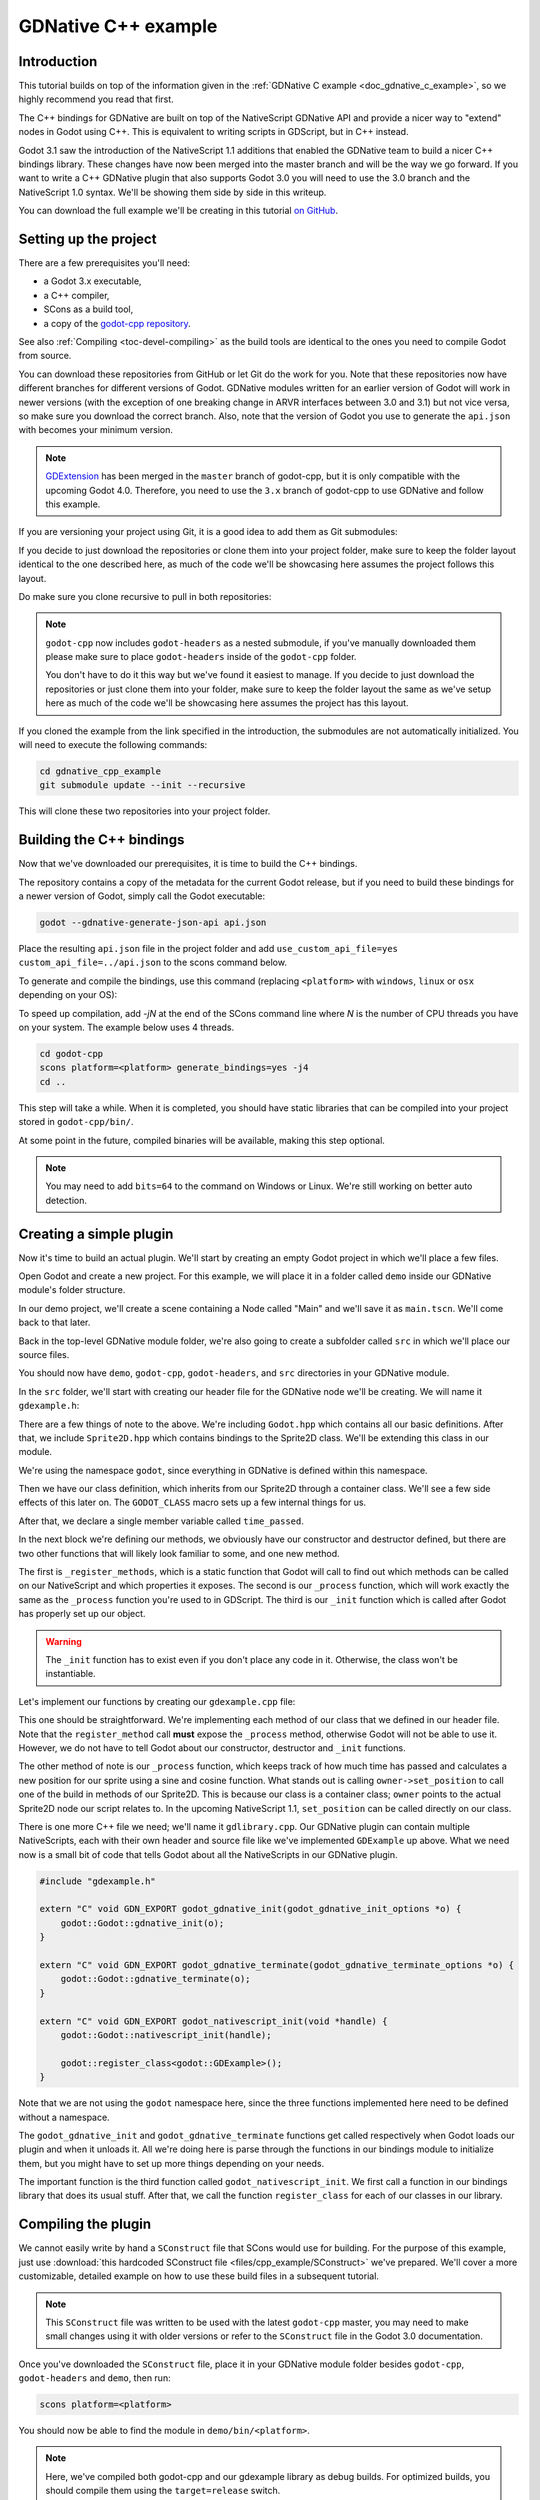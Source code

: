 .. _doc_gdnative_cpp_example:

GDNative C++ example
====================

Introduction
------------

This tutorial builds on top of the information given in the
:ref:`GDNative C example <doc_gdnative_c_example>`, so we highly recommend you
read that first.

The C++ bindings for GDNative are built on top of the NativeScript GDNative API
and provide a nicer way to "extend" nodes in Godot using C++. This is equivalent
to writing scripts in GDScript, but in C++ instead.

Godot 3.1 saw the introduction of the NativeScript 1.1 additions that enabled
the GDNative team to build a nicer C++ bindings library. These changes have now
been merged into the master branch and will be the way we go forward. If you
want to write a C++ GDNative plugin that also supports Godot 3.0 you will need
to use the 3.0 branch and the NativeScript 1.0 syntax. We'll be showing them
side by side in this writeup.

You can download the full example we'll be creating in this tutorial `on
GitHub <https://github.com/BastiaanOlij/gdnative_cpp_example>`__.

Setting up the project
----------------------

There are a few prerequisites you'll need:

- a Godot 3.x executable,
- a C++ compiler,
- SCons as a build tool,
- a copy of the `godot-cpp
  repository <https://github.com/godotengine/godot-cpp>`__.

See also :ref:`Compiling <toc-devel-compiling>` as the build tools are identical
to the ones you need to compile Godot from source.

You can download these repositories from GitHub or let Git do the work for you.
Note that these repositories now have different branches for different versions
of Godot. GDNative modules written for an earlier version of Godot will work in
newer versions (with the exception of one breaking change in ARVR interfaces
between 3.0 and 3.1) but not vice versa, so make sure you download the correct
branch. Also, note that the version of Godot you use to generate the ``api.json``
with becomes your minimum version.

.. note::

    `GDExtension <https://godotengine.org/article/introducing-gd-extensions>`__ has been merged in the ``master`` branch of godot-cpp,
    but it is only compatible with the upcoming Godot 4.0.
    Therefore, you need to use the ``3.x`` branch of godot-cpp to use GDNative
    and follow this example.

If you are versioning your project using Git, it is a good idea to add them as
Git submodules:

.. tabs::
 .. code-tab:: none Godot

    mkdir gdnative_cpp_example
    cd gdnative_cpp_example
    git init
    git submodule add -b 3.x https://github.com/godotengine/godot-cpp
    cd godot-cpp
    git submodule update --init

 .. code-tab:: none Godot 3.0

    mkdir gdnative_cpp_example
    cd gdnative_cpp_example
    git init
    git submodule add -b 3.0 https://github.com/godotengine/godot-cpp
    cd godot-cpp
    git submodule update --init

If you decide to just download the repositories or clone them into your project
folder, make sure to keep the folder layout identical to the one described here,
as much of the code we'll be showcasing here assumes the project follows this
layout.

Do make sure you clone recursive to pull in both repositories:

.. tabs::
 .. code-tab:: none Godot

    mkdir gdnative_cpp_example
    cd gdnative_cpp_example
    git clone --recursive -b 3.x https://github.com/godotengine/godot-cpp

 .. code-tab:: none Godot 3.0

    mkdir gdnative_cpp_example
    cd gdnative_cpp_example
    git clone --recursive -b 3.0 https://github.com/godotengine/godot-cpp

.. note::

    ``godot-cpp`` now includes ``godot-headers`` as a nested submodule, if you've
    manually downloaded them please make sure to place ``godot-headers`` inside
    of the ``godot-cpp`` folder.

    You don't have to do it this way but we've found it easiest to manage. If you
    decide to just download the repositories or just clone them into your folder,
    make sure to keep the folder layout the same as we've setup here as much of
    the code we'll be showcasing here assumes the project has this layout.

If you cloned the example from the link specified in the introduction, the
submodules are not automatically initialized. You will need to execute the
following commands:

.. code-block:: none

    cd gdnative_cpp_example
    git submodule update --init --recursive

This will clone these two repositories into your project folder.

Building the C++ bindings
-------------------------

Now that we've downloaded our prerequisites, it is time to build the C++
bindings.

The repository contains a copy of the metadata for the current Godot release,
but if you need to build these bindings for a newer version of Godot, simply
call the Godot executable:

.. code-block:: none

    godot --gdnative-generate-json-api api.json

Place the resulting ``api.json`` file in the project folder and add
``use_custom_api_file=yes custom_api_file=../api.json`` to the scons command
below.

To generate and compile the bindings, use this command (replacing ``<platform>``
with ``windows``, ``linux`` or ``osx`` depending on your OS):

To speed up compilation, add `-jN` at the end of the SCons command line where `N` is the number of CPU threads you have on your system. The example below uses 4 threads.

.. code-block:: none

    cd godot-cpp
    scons platform=<platform> generate_bindings=yes -j4
    cd ..

This step will take a while. When it is completed, you should have static
libraries that can be compiled into your project stored in ``godot-cpp/bin/``.

At some point in the future, compiled binaries will be available, making this
step optional.

.. note::

    You may need to add ``bits=64`` to the command on Windows or Linux. We're
    still working on better auto detection.

Creating a simple plugin
------------------------

Now it's time to build an actual plugin. We'll start by creating an empty Godot
project in which we'll place a few files.

Open Godot and create a new project. For this example, we will place it in a
folder called ``demo`` inside our GDNative module's folder structure.

In our demo project, we'll create a scene containing a Node called "Main" and
we'll save it as ``main.tscn``. We'll come back to that later.

Back in the top-level GDNative module folder, we're also going to create a
subfolder called ``src`` in which we'll place our source files.

You should now have ``demo``, ``godot-cpp``, ``godot-headers``, and ``src``
directories in your GDNative module.

In the ``src`` folder, we'll start with creating our header file for the
GDNative node we'll be creating. We will name it ``gdexample.h``:

.. tabs::
 .. code-tab:: C++ NativeScript 1.1

    #ifndef GDEXAMPLE_H
    #define GDEXAMPLE_H

    #include <Godot.hpp>
    #include <Sprite2D.hpp>

    namespace godot {

    class GDExample : public Sprite2D {
        GODOT_CLASS(GDExample, Sprite2D)

    private:
        float time_passed;

    public:
        static void _register_methods();

        GDExample();
        ~GDExample();

        void _init(); // our initializer called by Godot

        void _process(float delta);
    };

    }

    #endif

 .. code-tab:: C++ NativeScript 1.0

    #ifndef GDEXAMPLE_H
    #define GDEXAMPLE_H

    #include <Godot.hpp>
    #include <Sprite2D.hpp>

    namespace godot {

    class GDExample : public godot::GodotScript<Sprite2D> {
        GODOT_CLASS(GDExample)

    private:
        float time_passed;

    public:
        static void _register_methods();

        GDExample();
        ~GDExample();

        void _process(float delta);
    };

    }

    #endif

There are a few things of note to the above. We're including ``Godot.hpp`` which
contains all our basic definitions. After that, we include ``Sprite2D.hpp`` which
contains bindings to the Sprite2D class. We'll be extending this class in our
module.

We're using the namespace ``godot``, since everything in GDNative is defined
within this namespace.

Then we have our class definition, which inherits from our Sprite2D through a
container class. We'll see a few side effects of this later on. The
``GODOT_CLASS`` macro sets up a few internal things for us.

After that, we declare a single member variable called ``time_passed``.

In the next block we're defining our methods, we obviously have our constructor
and destructor defined, but there are two other functions that will likely look
familiar to some, and one new method.

The first is ``_register_methods``, which is a static function that Godot will
call to find out which methods can be called on our NativeScript and which
properties it exposes. The second is our ``_process`` function, which will work
exactly the same as the ``_process`` function you're used to in GDScript. The
third is our ``_init`` function which is called after Godot has properly set up
our object.

.. warning::

    The ``_init`` function has to exist even if you don't place any code in it.
    Otherwise, the class won't be instantiable.

Let's implement our functions by creating our ``gdexample.cpp`` file:

.. tabs::
 .. code-tab:: C++ NativeScript 1.1

    #include "gdexample.h"

    using namespace godot;

    void GDExample::_register_methods() {
        register_method("_process", &GDExample::_process);
    }

    GDExample::GDExample() {
    }

    GDExample::~GDExample() {
        // add your cleanup here
    }

    void GDExample::_init() {
        // initialize any variables here
        time_passed = 0.0;
    }

    void GDExample::_process(float delta) {
        time_passed += delta;

        Vector2 new_position = Vector2(10.0 + (10.0 * sin(time_passed * 2.0)), 10.0 + (10.0 * cos(time_passed * 1.5)));

        set_position(new_position);
    }

 .. code-tab:: C++ NativeScript 1.0

    #include "gdexample.h"

    using namespace godot;

    void GDExample::_register_methods() {
        register_method((char *)"_process", &GDExample::_process);
    }

    GDExample::GDExample() {
        // Initialize any variables here
        time_passed = 0.0;
    }

    GDExample::~GDExample() {
        // Add your cleanup procedure here
    }

    void GDExample::_process(float delta) {
        time_passed += delta;

        Vector2 new_position = Vector2(10.0 + (10.0 * sin(time_passed * 2.0)), 10.0 + (10.0 * cos(time_passed * 1.5)));

        owner->set_position(new_position);
    }

This one should be straightforward. We're implementing each method of our class
that we defined in our header file. Note that the ``register_method`` call
**must** expose the ``_process`` method, otherwise Godot will not be able to use
it. However, we do not have to tell Godot about our constructor, destructor and
``_init`` functions.

The other method of note is our ``_process`` function, which keeps track
of how much time has passed and calculates a new position for our sprite using a
sine and cosine function. What stands out is calling
``owner->set_position`` to call one of the build in methods of our Sprite2D. This
is because our class is a container class; ``owner`` points to the actual Sprite2D
node our script relates to. In the upcoming NativeScript 1.1, ``set_position``
can be called directly on our class.

There is one more C++ file we need; we'll name it ``gdlibrary.cpp``. Our
GDNative plugin can contain multiple NativeScripts, each with their own header
and source file like we've implemented ``GDExample`` up above. What we need now
is a small bit of code that tells Godot about all the NativeScripts in our
GDNative plugin.

.. code-block:: C++

    #include "gdexample.h"

    extern "C" void GDN_EXPORT godot_gdnative_init(godot_gdnative_init_options *o) {
        godot::Godot::gdnative_init(o);
    }

    extern "C" void GDN_EXPORT godot_gdnative_terminate(godot_gdnative_terminate_options *o) {
        godot::Godot::gdnative_terminate(o);
    }

    extern "C" void GDN_EXPORT godot_nativescript_init(void *handle) {
        godot::Godot::nativescript_init(handle);

        godot::register_class<godot::GDExample>();
    }

Note that we are not using the ``godot`` namespace here, since the three
functions implemented here need to be defined without a namespace.

The ``godot_gdnative_init`` and ``godot_gdnative_terminate`` functions get
called respectively when Godot loads our plugin and when it unloads it. All
we're doing here is parse through the functions in our bindings module to
initialize them, but you might have to set up more things depending on your
needs.

The important function is the third function called ``godot_nativescript_init``.
We first call a function in our bindings library that does its usual stuff.
After that, we call the function ``register_class`` for each of our classes in
our library.

Compiling the plugin
--------------------

We cannot easily write by hand a ``SConstruct`` file that SCons would use for
building. For the purpose of this example, just use
:download:`this hardcoded SConstruct file <files/cpp_example/SConstruct>` we've
prepared. We'll cover a more customizable, detailed example on how to use these
build files in a subsequent tutorial.

.. note::

    This ``SConstruct`` file was written to be used with the latest ``godot-cpp``
    master, you may need to make small changes using it with older versions or
    refer to the ``SConstruct`` file in the Godot 3.0 documentation.

Once you've downloaded the ``SConstruct`` file, place it in your GDNative module
folder besides ``godot-cpp``, ``godot-headers`` and ``demo``, then run:

.. code-block:: none

    scons platform=<platform>

You should now be able to find the module in ``demo/bin/<platform>``.

.. note::

    Here, we've compiled both godot-cpp and our gdexample library as debug
    builds. For optimized builds, you should compile them using the
    ``target=release`` switch.

Using the GDNative module
-------------------------

Before we jump back into Godot, we need to create two more files in
``demo/bin/``. Both can be created using the Godot editor, but it may be faster
to create them directly.

The first one is a file that lets Godot know what dynamic libraries should be
loaded for each platform and is called ``gdexample.gdnlib``.

.. code-block:: none

    [general]

    singleton=false
    load_once=true
    symbol_prefix="godot_"
    reloadable=false

    [entry]

    Linux.64="res://bin/linux/libgdexample.so"
    Windows.64="res://bin/win64/libgdexample.dll"
    OSX.64="res://bin/osx/libgdexample.dylib"

    [dependencies]

    Linux.64=[]
    Windows.64=[]
    OSX.64=[]

This file contains a ``general`` section that controls how the module is loaded.
It also contains a prefix section which should be left on ``godot_`` for now. If
you change this, you'll need to rename various functions that are used as entry
points. This was added for the iPhone platform because it doesn't allow dynamic
libraries to be deployed, yet GDNative modules are linked statically.

The ``entry`` section is the important bit: it tells Godot the location of the
dynamic library in the project's filesystem for each supported platform. It will
also result in *just* that file being exported when you export the project,
which means the data pack won't contain libraries that are incompatible with the
target platform.

Finally, the ``dependencies`` section allows you to name additional dynamic
libraries that should be included as well. This is important when your GDNative
plugin implements someone else's library and requires you to supply a
third-party dynamic library with your project.

If you double click on the ``gdexample.gdnlib`` file within Godot, you'll see
there are far more options to set:

.. image:: img/gdnative_library.png

The second file we need to create is a file used by each NativeScript we've
added to our plugin. We'll name it ``gdexample.gdns`` for our gdexample
NativeScript.

.. code-block:: none

    [gd_resource type="NativeScript" load_steps=2 format=2]

    [ext_resource path="res://bin/gdexample.gdnlib" type="GDNativeLibrary" id=1]

    [resource]

    resource_name = "gdexample"
    class_name = "GDExample"
    library = ExtResource( 1 )

This is a standard Godot resource; you could just create it directly in your
scene, but saving it to a file makes it much easier to reuse it in other places.
This resource points to our gdnlib file, so that Godot can know which dynamic
library contains our NativeScript. It also defines the ``class_name`` which
identifies the NativeScript in our plugin we want to use.

Time to jump back into Godot. We load up the main scene we created way back in
the beginning and now add a Sprite2D to our scene:

.. image:: img/gdnative_cpp_nodes.png

We're going to assign the Godot logo to this sprite as our texture, disable the
``centered`` property and drag our ``gdexample.gdns`` file onto the ``script``
property of the sprite:

.. image:: img/gdnative_cpp_sprite.png

We're finally ready to run the project:

.. image:: img/gdnative_cpp_animated.gif

Adding properties
-----------------

GDScript allows you to add properties to your script using the ``export``
keyword. In GDNative you have to register the properties and there are two ways
of doing this. You can either bind directly to a member or use a setter and
getter function.

.. note::

    There is a third option, just like in GDScript you can directly implement the
    ``_get_property_list``, ``_get`` and ``_set`` methods of an object but that
    goes far beyond the scope of this tutorial.

We'll examine both starting with the direct bind. Lets add a property that
allows us to control the amplitude of our wave.

In our ``gdexample.h`` file we simply need to add a member variable like so:

.. code-block:: C++

    ...
    private:
        float time_passed;
        float amplitude;
    ...

In our ``gdexample.cpp`` file we need to make a number of changes, we will only
show the methods we end up changing, don't remove the lines we're omitting:

.. tabs::
 .. code-tab:: C++ NativeScript 1.1

    void GDExample::_register_methods() {
        register_method("_process", &GDExample::_process);
        register_property<GDExample, float>("amplitude", &GDExample::amplitude, 10.0);
    }

    void GDExample::_init() {
        // initialize any variables here
        time_passed = 0.0;
        amplitude = 10.0;
    }

    void GDExample::_process(float delta) {
        time_passed += delta;

        Vector2 new_position = Vector2(
            amplitude + (amplitude * sin(time_passed * 2.0)),
            amplitude + (amplitude * cos(time_passed * 1.5))
        );

        set_position(new_position);
    }

 .. code-tab:: C++ NativeScript 1.0

    void GDExample::_register_methods() {
        register_method((char *)"_process", &GDExample::_process);
        register_property<GDExample, float>("amplitude", &GDExample::amplitude, 10.0);
    }

    GDExample::GDExample() {
        // initialize any variables here
        time_passed = 0.0;
        amplitude = 10.0;
    }

    void GDExample::_process(float delta) {
        time_passed += delta;

        Vector2 new_position = Vector2(
            amplitude + (amplitude * sin(time_passed * 2.0)),
            amplitude + (amplitude * cos(time_passed * 1.5))
        );

        owner->set_position(new_position);
    }

Once you compile the module with these changes in place you will see that a
property has been added to our interface. You can now change this property and
when you run your project, you will see that our Godot icon travels along a
larger figure.

.. note::

    The ``reloadable`` property in the ``gdexample.gdnlib`` file must be set to
    ``true`` for the Godot editor to automatically pick up the newly added
    property.

    However, this setting should be used with care especially when tool classes
    are used, as the editor might hold objects then that have script instances
    attached to them that are managed by a GDNative library.

Lets do the same but for the speed of our animation and use a setter and getter
function. Our ``gdexample.h`` header file again only needs a few more lines of
code:

.. code-block:: C++

    ...
        float amplitude;
        float speed;
    ...
        void _process(float delta);
        void set_speed(float p_speed);
        float get_speed();
    ...

This requires a few more changes to our ``gdexample.cpp`` file, again we're only
showing the methods that have changed so don't remove anything we're omitting:

.. tabs::
 .. code-tab:: C++ NativeScript 1.1

    void GDExample::_register_methods() {
        register_method("_process", &GDExample::_process);
        register_property<GDExample, float>("amplitude", &GDExample::amplitude, 10.0);
        register_property<GDExample, float>("speed", &GDExample::set_speed, &GDExample::get_speed, 1.0);
    }

    void GDExample::_init() {
        // initialize any variables here
        time_passed = 0.0;
        amplitude = 10.0;
        speed = 1.0;
    }

    void GDExample::_process(float delta) {
        time_passed += speed * delta;

        Vector2 new_position = Vector2(
            amplitude + (amplitude * sin(time_passed * 2.0)),
            amplitude + (amplitude * cos(time_passed * 1.5))
        );

        set_position(new_position);
    }

    void GDExample::set_speed(float p_speed) {
        speed = p_speed;
    }

    float GDExample::get_speed() {
        return speed;
    }

 .. code-tab:: C++ NativeScript 1.0

    void GDExample::_register_methods() {
        register_method((char *)"_process", &GDExample::_process);
        register_property<GDExample, float>("amplitude", &GDExample::amplitude, 10.0);
        register_property<GDExample, float>("speed", &GDExample::set_speed, &GDExample::get_speed, 1.0);
    }

    GDExample::GDExample() {
        // initialize any variables here
        time_passed = 0.0;
        amplitude = 10.0;
        speed = 1.0;
    }

    void GDExample::_process(float delta) {
        time_passed += speed * delta;

        Vector2 new_position = Vector2(
            amplitude + (amplitude * sin(time_passed * 2.0)),
            amplitude + (amplitude * cos(time_passed * 1.5))
        );

        owner->set_position(new_position);
    }

    void GDExample::set_speed(float p_speed) {
        speed = p_speed;
    }

    float GDExample::get_speed() {
        return speed;
    }

Now when the project is compiled we'll see another property called speed.
Changing its value will make the animation go faster or slower.

For this example there is no obvious advantage of using a setter and getter.
A good reason for a setter would be if you wanted to react on the variable being changed, but in
many cases binding the variable is enough.

Getters and setters become far more useful in more complex scenarios where you
need to make additional choices based on the state of your object.

.. note::

    For simplicity we've left out the optional parameters in the
    register_property<class, type> method call. These parameters are
    ``rpc_mode``, ``usage``, ``hint`` and ``hint_string``. These can be used to
    further configure how properties are displayed and set on the Godot side.

    Modern C++ compilers are able to infer the class and variable type and allow
    you to omit the ``<GDExample, float>`` part of our ``register_property``
    method. We've had mixed experiences with this however.

Signals
-------

Last but not least, signals fully work in GDNative as well. Having your module
react to a signal given out by another object requires you to call ``connect``
on that object. We can't think of a good example for our wobbling Godot icon, we
would need to showcase a far more complete example.

This however is the required syntax:

.. tabs::
 .. code-tab:: C++ NativeScript 1.1

    some_other_node->connect("the_signal", this, "my_method");

 .. code-tab:: C++ NativeScript 1.0

    some_other_node->connect("the_signal", owner, "my_method");

Note that you can only call ``my_method`` if you've previously registered it in
your ``_register_methods`` method.

Having your object sending out signals is far more common. For our wobbling
Godot icon we'll do something silly just to show how it works. We're going to
emit a signal every time a second has passed and pass the new location along.

In our ``gdexample.h`` header file we just need to define a new member
``time_emit``:

.. code-block:: C++

    ...
        float time_passed;
        float time_emit;
        float amplitude;
    ...

The changes in ``gdexample.cpp`` are a bit more elaborate this time. First
you'll need to set ``time_emit = 0.0;`` in either our ``_init`` method or in our
constructor. But the other two needed changes we'll look at one by one.

In our ``_register_methods`` method we need to declare our signal and we do this
as follows:

.. tabs::
 .. code-tab:: C++ NativeScript 1.1

    void GDExample::_register_methods() {
        register_method("_process", &GDExample::_process);
        register_property<GDExample, float>("amplitude", &GDExample::amplitude, 10.0);
        register_property<GDExample, float>("speed", &GDExample::set_speed, &GDExample::get_speed, 1.0);

        register_signal<GDExample>((char *)"position_changed", "node", GODOT_VARIANT_TYPE_OBJECT, "new_pos", GODOT_VARIANT_TYPE_VECTOR2);
    }

 .. code-tab:: C++ NativeScript 1.0

    void GDExample::_register_methods() {
        register_method((char *)"_process", &GDExample::_process);
        register_property<GDExample, float>("amplitude", &GDExample::amplitude, 10.0);
        register_property<GDExample, float>("speed", &GDExample::set_speed, &GDExample::get_speed, 1.0);

        Dictionary args;
        args[Variant("node")] = Variant(Variant::OBJECT);
        args[Variant("new_pos")] = Variant(Variant::VECTOR2);
        register_signal<GDExample>((char *)"position_changed", args);
    }

Here we see a nice improvement in the latest version of godot-cpp where our
``register_signal`` method can be a single call first taking the signals name,
then having pairs of values specifying the parameter name and type of each
parameter we'll send along with this signal.

For NativeScript 1.0 we first build a dictionary in which we tell Godot about
the types of arguments we will pass to our signal, and then register it.

Next we'll need to change our ``_process`` method:

.. tabs::
 .. code-tab:: C++ NativeScript 1.1

    void GDExample::_process(float delta) {
        time_passed += speed * delta;

        Vector2 new_position = Vector2(
            amplitude + (amplitude * sin(time_passed * 2.0)),
            amplitude + (amplitude * cos(time_passed * 1.5))
        );

        set_position(new_position);

        time_emit += delta;
        if (time_emit > 1.0) {
            emit_signal("position_changed", this, new_position);

            time_emit = 0.0;
        }
    }

 .. code-tab:: C++ NativeScript 1.0

    void GDExample::_process(float delta) {
        time_passed += speed * delta;

        Vector2 new_position = Vector2(
            amplitude + (amplitude * sin(time_passed * 2.0)),
            amplitude + (amplitude * cos(time_passed * 1.5))
        );

        owner->set_position(new_position);

        time_emit += delta;
        if (time_emit > 1.0) {
            Array args;
            args.push_back(Variant(owner));
            args.push_back(Variant(new_position));
            owner->emit_signal("position_changed", args);

            time_emit = 0.0;
        }
    }

After a second has passed we emit our signal and reset our counter. Again in the
new version of godot-cpp we can add our parameter values directly to
``emit_signal``. In NativeScript 1.0 We first build an array of values and then
call ``emit_signal``.

Once compiled we can go into Godot and select our sprite node. On our ``Node``
tab we find our new signal and link it up by pressing connect. We've added a
script on our main node and implemented our signal like this:

.. code-block:: none

    extends Node

    func _on_Sprite2D_position_changed(node, new_pos):
        print("The position of " + node.name + " is now " + str(new_pos))

Every second we simply output our position to the console.

NativeScript 1.1 vs NativeScript 1.0
------------------------------------

So far in our example above there doesn't seem to be a lot of difference between
the old and new syntax. The class is defined slightly differently and we no
longer use the ``owner`` member to call methods on the Godot side of our object.
A lot of the improvements are hidden under the hood.

This example only deals with simple variables and methods. Especially
once you start passing references to other objects or when you start calling
methods that require more complex parameters, NativeScript 1.1 does start to
show its benefits.

Next steps
----------

We hope the above example showed you the basics. You can
build upon this example to create full-fledged scripts to control nodes in Godot
using C++.

To edit and recompile the plugin while the Godot editor
remains open, rerun the project after the library has finished building.
